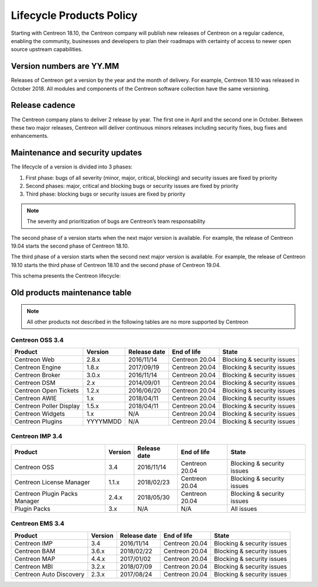 .. _life_cycle:

=========================
Lifecycle Products Policy
=========================

Starting with Centreon 18.10, the Centreon company will publish new releases of
Centreon on a regular cadence, enabling the community, businesses and developers
to plan their roadmaps with certainty of access to newer open source upstream
capabilities.

*************************
Version numbers are YY.MM
*************************

Releases of Centreon get a version by the year and the month of delivery. For
example, Centreon 18.10 was released in October 2018. All modules and components
of the Centreon software collection have the same versioning.

***************
Release cadence
***************

The Centreon company plans to deliver 2 release by year. The first one in April
and the second one in October. Between these two major releases, Centreon will
deliver continuous minors releases including security fixes, bug fixes and
enhancements.

********************************
Maintenance and security updates
********************************

The lifecycle of a version is divided into 3 phases:

#. First phase: bugs of all severity (minor, major, critical, blocking) and security issues are fixed by priority
#. Second phases: major, critical and blocking bugs or security issues are fixed by priority
#. Third phase: blocking bugs or security issues are fixed by priority

.. note::
    The severity and prioritization of bugs are Centreon’s team responsability

The second phase of a version starts when the next major version is available.
For example, the release of Centreon 19.04 starts the second phase of Centreon
18.10.

The third phase of a version starts when the second next major version is
available. For example, the release of Centreon 19.10 starts the third phase
of Centreon 18.10 and the second phase of Centreon 19.04.

This schema presents the Centreon lifecycle:

.. image:: /_static/images/lifecycle.png
    :align: center
    :scale: 65%

******************************
Old products maintenance table
******************************

.. note::
    All other products not described in the following tables are no more supported
    by Centreon

Centreon OSS 3.4
================

+-------------------------+----------+--------------+----------------+-----------------------------+
| Product                 | Version  | Release date | End of life    | State                       |
+=========================+==========+==============+================+=============================+
| Centreon Web            | 2.8.x    | 2016/11/14   | Centreon 20.04 | Blocking & security issues  |
+-------------------------+----------+--------------+----------------+-----------------------------+
| Centreon Engine         | 1.8.x    | 2017/09/19   | Centreon 20.04 | Blocking & security issues  |
+-------------------------+----------+--------------+----------------+-----------------------------+
| Centreon Broker         | 3.0.x    | 2016/11/14   | Centreon 20.04 | Blocking & security issues  |
+-------------------------+----------+--------------+----------------+-----------------------------+
| Centreon DSM            | 2.x      | 2014/09/01   | Centreon 20.04 | Blocking & security issues  |
+-------------------------+----------+--------------+----------------+-----------------------------+
| Centreon Open Tickets   | 1.2.x    | 2016/06/20   | Centreon 20.04 | Blocking & security issues  |
+-------------------------+----------+--------------+----------------+-----------------------------+
| Centreon AWIE           | 1.x      | 2018/04/11   | Centreon 20.04 | Blocking & security issues  |
+-------------------------+----------+--------------+----------------+-----------------------------+
| Centreon Poller Display | 1.5.x    | 2018/04/11   | Centreon 20.04 | Blocking & security issues  |
+-------------------------+----------+--------------+----------------+-----------------------------+
| Centreon Widgets        | 1.x      | N/A          | Centreon 20.04 | Blocking & security issues  |
+-------------------------+----------+--------------+----------------+-----------------------------+
| Centreon Plugins        | YYYYMMDD | N/A          | Centreon 20.04 | Blocking & security issues  |
+-------------------------+----------+--------------+----------------+-----------------------------+

Centreon IMP 3.4
================

+-------------------------------+---------+--------------+----------------+-----------------------------+
| Product                       | Version | Release date | End of life    | State                       |
+===============================+=========+==============+================+=============================+
| Centreon OSS                  | 3.4     | 2016/11/14   | Centreon 20.04 | Blocking & security issues  |
+-------------------------------+---------+--------------+----------------+-----------------------------+
| Centreon License Manager      | 1.1.x   | 2018/02/23   | Centreon 20.04 | Blocking & security issues  |
+-------------------------------+---------+--------------+----------------+-----------------------------+
| Centreon Plugin Packs Manager | 2.4.x   | 2018/05/30   | Centreon 20.04 | Blocking & security issues  |
+-------------------------------+---------+--------------+----------------+-----------------------------+
| Plugin Packs                  | 3.x     | N/A          | N/A            | All issues                  |
+-------------------------------+---------+--------------+----------------+-----------------------------+

Centreon EMS 3.4
================

+-------------------------+---------+--------------+----------------+-----------------------------+
| Product                 | Version | Release date | End of life    | State                       |
+=========================+=========+==============+================+=============================+
| Centreon IMP            | 3.4     | 2016/11/14   | Centreon 20.04 | Blocking & security issues  |
+-------------------------+---------+--------------+----------------+-----------------------------+
| Centreon BAM            | 3.6.x   | 2018/02/22   | Centreon 20.04 | Blocking & security issues  |
+-------------------------+---------+--------------+----------------+-----------------------------+
| Centreon MAP            | 4.4.x   | 2017/01/02   | Centreon 20.04 | Blocking & security issues  |
+-------------------------+---------+--------------+----------------+-----------------------------+
| Centreon MBI            | 3.2.x   | 2018/07/09   | Centreon 20.04 | Blocking & security issues  |
+-------------------------+---------+--------------+----------------+-----------------------------+
| Centreon Auto Discovery | 2.3.x   | 2017/08/24   | Centreon 20.04 | Blocking & security issues  |
+-------------------------+---------+--------------+----------------+-----------------------------+
